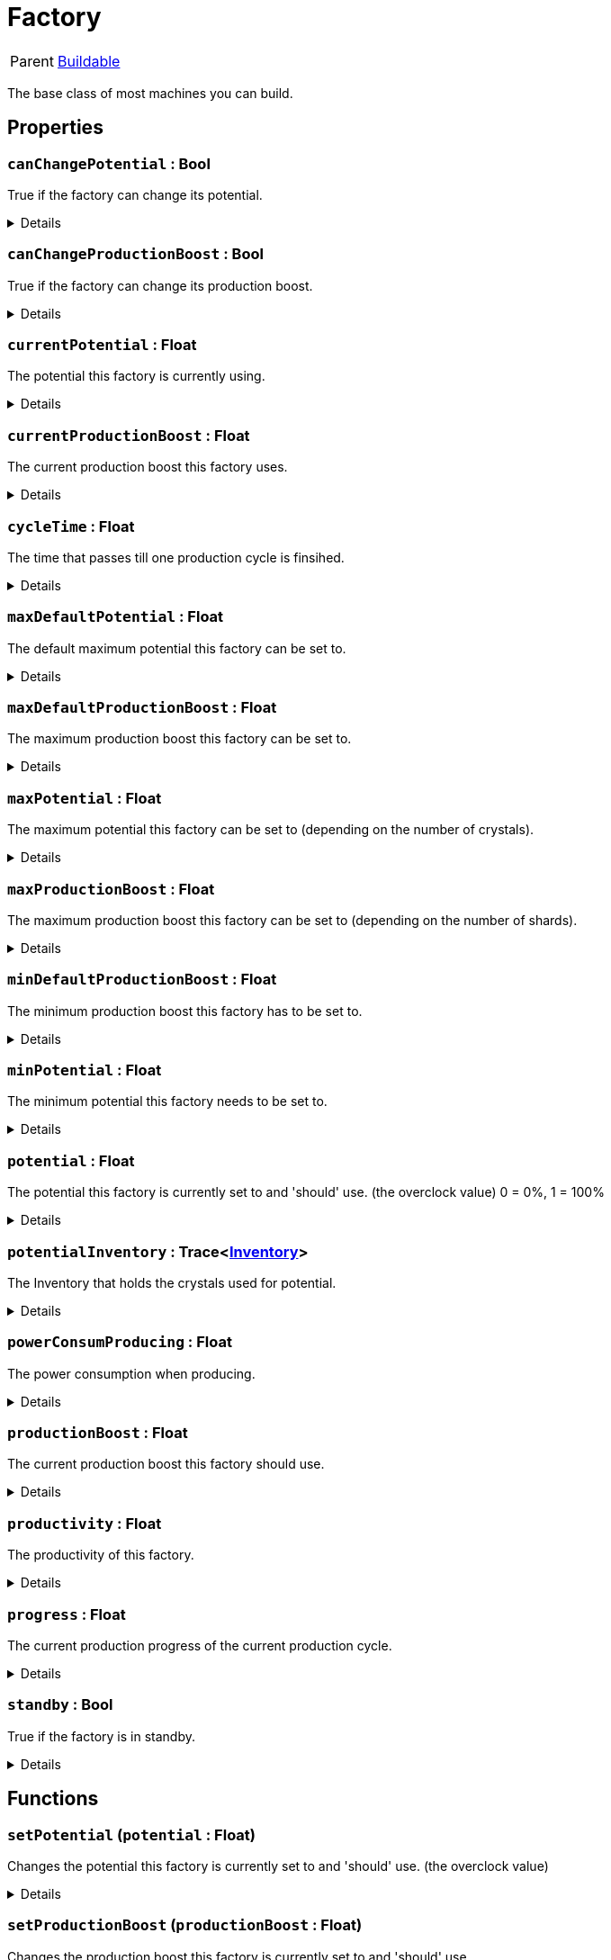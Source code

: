= Factory
:table-caption!:

[cols="1,5a",separator="!"]
!===
! Parent
! xref:/reflection/classes/Buildable.adoc[Buildable]
!===

The base class of most machines you can build.

// tag::interface[]

== Properties

// tag::func-canChangePotential-title[]
=== `canChangePotential` : Bool
// tag::func-canChangePotential[]

True if the factory can change its potential.

[%collapsible]
====
[cols="1,5a",separator="!"]
!===
! Flags ! +++<span style='color:#e59445'><i>ReadOnly</i></span> <span style='color:#bb2828'><i>RuntimeSync</i></span> <span style='color:#bb2828'><i>RuntimeParallel</i></span>+++

! Display Name ! Can Change Potential
!===
====
// end::func-canChangePotential[]
// end::func-canChangePotential-title[]
// tag::func-canChangeProductionBoost-title[]
=== `canChangeProductionBoost` : Bool
// tag::func-canChangeProductionBoost[]

True if the factory can change its production boost.

[%collapsible]
====
[cols="1,5a",separator="!"]
!===
! Flags ! +++<span style='color:#e59445'><i>ReadOnly</i></span> <span style='color:#bb2828'><i>RuntimeSync</i></span> <span style='color:#bb2828'><i>RuntimeParallel</i></span>+++

! Display Name ! Can Change Production Boost
!===
====
// end::func-canChangeProductionBoost[]
// end::func-canChangeProductionBoost-title[]
// tag::func-currentPotential-title[]
=== `currentPotential` : Float
// tag::func-currentPotential[]

The potential this factory is currently using.

[%collapsible]
====
[cols="1,5a",separator="!"]
!===
! Flags ! +++<span style='color:#e59445'><i>ReadOnly</i></span> <span style='color:#bb2828'><i>RuntimeSync</i></span> <span style='color:#bb2828'><i>RuntimeParallel</i></span>+++

! Display Name ! Current Potential
!===
====
// end::func-currentPotential[]
// end::func-currentPotential-title[]
// tag::func-currentProductionBoost-title[]
=== `currentProductionBoost` : Float
// tag::func-currentProductionBoost[]

The current production boost this factory uses.

[%collapsible]
====
[cols="1,5a",separator="!"]
!===
! Flags ! +++<span style='color:#e59445'><i>ReadOnly</i></span> <span style='color:#bb2828'><i>RuntimeSync</i></span> <span style='color:#bb2828'><i>RuntimeParallel</i></span>+++

! Display Name ! Current Production Boost
!===
====
// end::func-currentProductionBoost[]
// end::func-currentProductionBoost-title[]
// tag::func-cycleTime-title[]
=== `cycleTime` : Float
// tag::func-cycleTime[]

The time that passes till one production cycle is finsihed.

[%collapsible]
====
[cols="1,5a",separator="!"]
!===
! Flags ! +++<span style='color:#e59445'><i>ReadOnly</i></span> <span style='color:#bb2828'><i>RuntimeSync</i></span> <span style='color:#bb2828'><i>RuntimeParallel</i></span>+++

! Display Name ! Cycle Time
!===
====
// end::func-cycleTime[]
// end::func-cycleTime-title[]
// tag::func-maxDefaultPotential-title[]
=== `maxDefaultPotential` : Float
// tag::func-maxDefaultPotential[]

The default maximum potential this factory can be set to.

[%collapsible]
====
[cols="1,5a",separator="!"]
!===
! Flags ! +++<span style='color:#e59445'><i>ReadOnly</i></span> <span style='color:#bb2828'><i>RuntimeSync</i></span> <span style='color:#bb2828'><i>RuntimeParallel</i></span>+++

! Display Name ! Max Default Potential
!===
====
// end::func-maxDefaultPotential[]
// end::func-maxDefaultPotential-title[]
// tag::func-maxDefaultProductionBoost-title[]
=== `maxDefaultProductionBoost` : Float
// tag::func-maxDefaultProductionBoost[]

The maximum production boost this factory can be set to.

[%collapsible]
====
[cols="1,5a",separator="!"]
!===
! Flags ! +++<span style='color:#e59445'><i>ReadOnly</i></span> <span style='color:#bb2828'><i>RuntimeSync</i></span> <span style='color:#bb2828'><i>RuntimeParallel</i></span>+++

! Display Name ! Max Default Production Boost
!===
====
// end::func-maxDefaultProductionBoost[]
// end::func-maxDefaultProductionBoost-title[]
// tag::func-maxPotential-title[]
=== `maxPotential` : Float
// tag::func-maxPotential[]

The maximum potential this factory can be set to (depending on the number of crystals).

[%collapsible]
====
[cols="1,5a",separator="!"]
!===
! Flags ! +++<span style='color:#e59445'><i>ReadOnly</i></span> <span style='color:#bb2828'><i>RuntimeSync</i></span> <span style='color:#bb2828'><i>RuntimeParallel</i></span>+++

! Display Name ! Max Potential
!===
====
// end::func-maxPotential[]
// end::func-maxPotential-title[]
// tag::func-maxProductionBoost-title[]
=== `maxProductionBoost` : Float
// tag::func-maxProductionBoost[]

The maximum production boost this factory can be set to (depending on the number of shards).

[%collapsible]
====
[cols="1,5a",separator="!"]
!===
! Flags ! +++<span style='color:#e59445'><i>ReadOnly</i></span> <span style='color:#bb2828'><i>RuntimeSync</i></span> <span style='color:#bb2828'><i>RuntimeParallel</i></span>+++

! Display Name ! Max Production Boost
!===
====
// end::func-maxProductionBoost[]
// end::func-maxProductionBoost-title[]
// tag::func-minDefaultProductionBoost-title[]
=== `minDefaultProductionBoost` : Float
// tag::func-minDefaultProductionBoost[]

The minimum production boost this factory has to be set to.

[%collapsible]
====
[cols="1,5a",separator="!"]
!===
! Flags ! +++<span style='color:#e59445'><i>ReadOnly</i></span> <span style='color:#bb2828'><i>RuntimeSync</i></span> <span style='color:#bb2828'><i>RuntimeParallel</i></span>+++

! Display Name ! Min Default Production Boost
!===
====
// end::func-minDefaultProductionBoost[]
// end::func-minDefaultProductionBoost-title[]
// tag::func-minPotential-title[]
=== `minPotential` : Float
// tag::func-minPotential[]

The minimum potential this factory needs to be set to.

[%collapsible]
====
[cols="1,5a",separator="!"]
!===
! Flags ! +++<span style='color:#e59445'><i>ReadOnly</i></span> <span style='color:#bb2828'><i>RuntimeSync</i></span> <span style='color:#bb2828'><i>RuntimeParallel</i></span>+++

! Display Name ! Min Potential
!===
====
// end::func-minPotential[]
// end::func-minPotential-title[]
// tag::func-potential-title[]
=== `potential` : Float
// tag::func-potential[]

The potential this factory is currently set to and 'should'  use. (the overclock value)
 0 = 0%, 1 = 100%

[%collapsible]
====
[cols="1,5a",separator="!"]
!===
! Flags ! +++<span style='color:#e59445'><i>ReadOnly</i></span> <span style='color:#bb2828'><i>RuntimeSync</i></span> <span style='color:#bb2828'><i>RuntimeParallel</i></span>+++

! Display Name ! Potential
!===
====
// end::func-potential[]
// end::func-potential-title[]
// tag::func-potentialInventory-title[]
=== `potentialInventory` : Trace<xref:/reflection/classes/Inventory.adoc[Inventory]>
// tag::func-potentialInventory[]

The Inventory that holds the crystals used for potential.

[%collapsible]
====
[cols="1,5a",separator="!"]
!===
! Flags ! +++<span style='color:#e59445'><i>ReadOnly</i></span> <span style='color:#bb2828'><i>RuntimeSync</i></span> <span style='color:#bb2828'><i>RuntimeParallel</i></span>+++

! Display Name ! Potential Inventory
!===
====
// end::func-potentialInventory[]
// end::func-potentialInventory-title[]
// tag::func-powerConsumProducing-title[]
=== `powerConsumProducing` : Float
// tag::func-powerConsumProducing[]

The power consumption when producing.

[%collapsible]
====
[cols="1,5a",separator="!"]
!===
! Flags ! +++<span style='color:#e59445'><i>ReadOnly</i></span> <span style='color:#bb2828'><i>RuntimeSync</i></span> <span style='color:#bb2828'><i>RuntimeParallel</i></span>+++

! Display Name ! Producing Power Consumption
!===
====
// end::func-powerConsumProducing[]
// end::func-powerConsumProducing-title[]
// tag::func-productionBoost-title[]
=== `productionBoost` : Float
// tag::func-productionBoost[]

The current production boost this factory should use.

[%collapsible]
====
[cols="1,5a",separator="!"]
!===
! Flags ! +++<span style='color:#e59445'><i>ReadOnly</i></span> <span style='color:#bb2828'><i>RuntimeSync</i></span> <span style='color:#bb2828'><i>RuntimeParallel</i></span>+++

! Display Name ! Production Boost
!===
====
// end::func-productionBoost[]
// end::func-productionBoost-title[]
// tag::func-productivity-title[]
=== `productivity` : Float
// tag::func-productivity[]

The productivity of this factory.

[%collapsible]
====
[cols="1,5a",separator="!"]
!===
! Flags ! +++<span style='color:#e59445'><i>ReadOnly</i></span> <span style='color:#bb2828'><i>RuntimeSync</i></span> <span style='color:#bb2828'><i>RuntimeParallel</i></span>+++

! Display Name ! Productivity
!===
====
// end::func-productivity[]
// end::func-productivity-title[]
// tag::func-progress-title[]
=== `progress` : Float
// tag::func-progress[]

The current production progress of the current production cycle.

[%collapsible]
====
[cols="1,5a",separator="!"]
!===
! Flags ! +++<span style='color:#e59445'><i>ReadOnly</i></span> <span style='color:#bb2828'><i>RuntimeSync</i></span> <span style='color:#bb2828'><i>RuntimeParallel</i></span>+++

! Display Name ! Progress
!===
====
// end::func-progress[]
// end::func-progress-title[]
// tag::func-standby-title[]
=== `standby` : Bool
// tag::func-standby[]

True if the factory is in standby.

[%collapsible]
====
[cols="1,5a",separator="!"]
!===
! Flags ! +++<span style='color:#bb2828'><i>RuntimeSync</i></span>+++

! Display Name ! Standby
!===
====
// end::func-standby[]
// end::func-standby-title[]

== Functions

// tag::func-setPotential-title[]
=== `setPotential` (`potential` : Float)
// tag::func-setPotential[]

Changes the potential this factory is currently set to and 'should' use. (the overclock value)

[%collapsible]
====
[cols="1,5a",separator="!"]
!===
! Flags
! +++<span style='color:#bb2828'><i>RuntimeSync</i></span> <span style='color:#5dafc5'><i>MemberFunc</i></span>+++

! Display Name ! Set Potential
!===

.Parameters
[%header,cols="1,1,4a",separator="!"]
!===
!Name !Type !Description

! *Potential* `potential`
! Float
! The potential that should be used.
  0 = 0%, 1 = 100%
!===

====
// end::func-setPotential[]
// end::func-setPotential-title[]
// tag::func-setProductionBoost-title[]
=== `setProductionBoost` (`productionBoost` : Float)
// tag::func-setProductionBoost[]

Changes the production boost this factory is currently set to and 'should' use.

[%collapsible]
====
[cols="1,5a",separator="!"]
!===
! Flags
! +++<span style='color:#bb2828'><i>RuntimeSync</i></span> <span style='color:#5dafc5'><i>MemberFunc</i></span>+++

! Display Name ! Set Production Boost
!===

.Parameters
[%header,cols="1,1,4a",separator="!"]
!===
!Name !Type !Description

! *Production Boost* `productionBoost`
! Float
! The production boost that should be used.
  0 = 0%, 1 = 100%
!===

====
// end::func-setProductionBoost[]
// end::func-setProductionBoost-title[]

// end::interface[]

